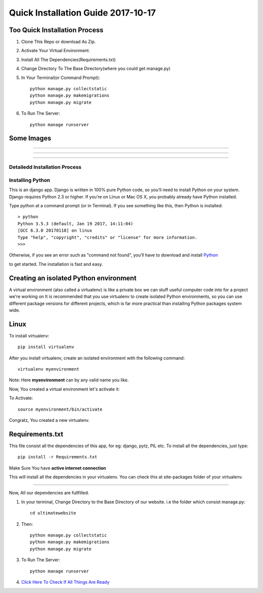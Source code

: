 ====================================
Quick Installation Guide 2017-10-17
====================================

+++++++++++++++++++++++++++++++
Too Quick Installation Process
+++++++++++++++++++++++++++++++

#. Clone This Repo or download As Zip.
#. Activate Your Virtual Environment.
#. Install All The Dependencies(Requirements.txt)
#. Change Directory To The Base Directory(where you could get manage.py)
#. In Your Terminal(or Command Prompt)::

    python manage.py collectstatic
    python manage.py makemigrations
    python manage.py migrate

#. To Run The Server::

    python manage runserver

+++++++++++++++++++
Some Images 
+++++++++++++++++++

============

.. image:: /ultimatewebsite/media/our_member.png

=============

.. image:: /ultimatewebsite/media/new_blogpost.png

============

.. image:: /ultimatewebsite/media/blogpost_detail.png






Detailedd Installation Process
++++++++++++++++++
Installing Python
++++++++++++++++++

This is an django app. Django is written in 100% pure Python code, so you’ll need to install Python on your system. Django requires Python 2.3 or higher.
If you’re on Linux or Mac OS X, you probably already have Python installed.

Type python at a command prompt (or in Terminal). If you see something like this, then Python is installed::


    > python
    Python 3.5.3 (default, Jan 19 2017, 14:11:04) 
    [GCC 6.3.0 20170118] on linux
    Type "help", "copyright", "credits" or "license" for more information.
    >>> 



Otherwise, if you see an error such as "command not found", you’ll have to download and install `Python`_ 

.. _Python: http://www.python.org/download/
to get started. The installation is fast and easy.

+++++++++++++++++++++++++++++++++++++++
Creating an isolated Python environment
+++++++++++++++++++++++++++++++++++++++

A virtual environment (also called a virtualenv) is like a private box we can stuff useful computer code into for a project
we're working on It is recommended that you use virtualenv to create isolated Python environments, so you can use different package versions for different projects, which is far more practical than installing Python packages system wide.

++++++
Linux
++++++

To install virtualenv::

    pip install virtualenv

After you install virtualenv, create an isolated environment with the following command::

    virtualenv myenvironment

Note: Here **myenvironment** can by any valid name you like.

Now, You created a virtual environment let's activate it:

To Activate::

    source myenvironment/bin/activate

Congratz, You created a new virtualenv.


++++++++++++++++
Requirements.txt
++++++++++++++++

This file consist all the dependencies of this app, for eg: django, pytz, PIL etc. To install all the dependencies, just type::
    
    pip install -r Requirements.txt

Make Sure You have **active internet connection**

This will install all the dependencies in your virtualenv. You can check this at site-packages folder of your virtualenv.

=========

Now, All our dependencies are fullfilled.

#. In your terminal, Change Directory to the Base Directory of our website. i.e the folder which consist manage.py::

    cd ultimatewebsite
#. Then::

    python manage.py collectstatic
    python manage.py makemigrations
    python manage.py migrate


#. To Run The Server::

    python manage runserver

#. `Click Here To Check If All Things Are Ready`_ 

.. _Click Here To Check If All Things Are Ready: http://127.0.0.1:8000/members/
    
















